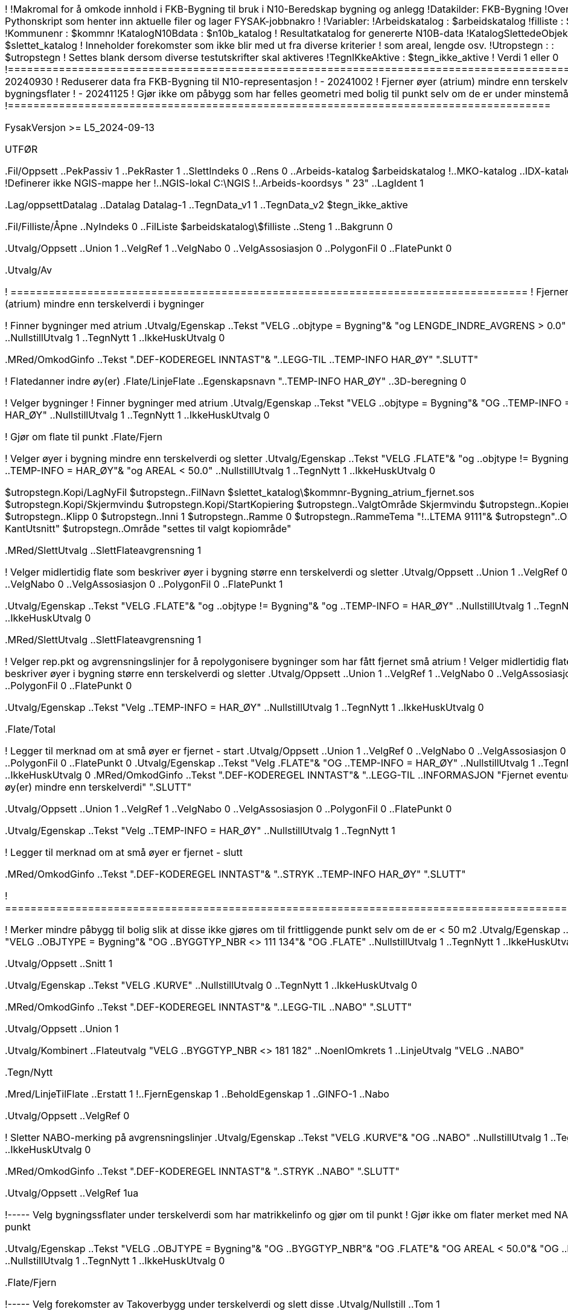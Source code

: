 ﻿!========================================================================================
!
!Makromal for å omkode innhold i FKB-Bygning til bruk i N10-Beredskap bygning og anlegg
!Datakilder: FKB-Bygning 
!Overbygning: Pythonskript som henter inn aktuelle filer og lager FYSAK-jobbnakro
!
!Variabler:
!Arbeidskatalog          : $arbeidskatalog
!filliste                : $filliste
!Kommunenr               : $kommnr
!KatalogN10Bdata         : $n10b_katalog
!                          Resultatkatalog for genererte N10B-data
!KatalogSlettedeObjekter : $slettet_katalog
!                          Inneholder forekomster som ikke blir med ut fra diverse kriterier
!                          som areal, lengde osv.
!Utropstegn  :           : $utropstegn
!                          Settes blank dersom diverse testutskrifter skal aktiveres
!TegnIKkeAktive          : $tegn_ikke_aktive
!                          Verdi 1 eller 0
!=========================================================================================
!
!
! - 20240930
!   Reduserer data fra FKB-Bygning til N10-representasjon
! - 20241002 
!   Fjerner øyer (atrium) mindre enn terskelverdi fra bygningsflater
! - 20241125 
!   Gjør ikke om påbygg som har felles geometri med bolig til punkt selv om de er under minstemålet
!=====================================================================================

FysakVersjon >= L5_2024-09-13

UTFØR

.Fil/Oppsett
..PekPassiv 1
..PekRaster 1
..SlettIndeks 0
..Rens 0
..Arbeids-katalog $arbeidskatalog
!..MKO-katalog
..IDX-katalog
!Definerer ikke NGIS-mappe her
!..NGIS-lokal C:\NGIS
!..Arbeids-koordsys " 23"
..LagIdent 1

.Lag/oppsettDatalag
..Datalag Datalag-1
..TegnData_v1 1
..TegnData_v2 $tegn_ikke_aktive

.Fil/Filliste/Åpne
..NyIndeks 0
..FilListe $arbeidskatalog\$filliste
..Steng 1
..Bakgrunn 0

.Utvalg/Oppsett
..Union 1
..VelgRef 1
..VelgNabo 0
..VelgAssosiasjon 0
..PolygonFil 0
..FlatePunkt 0

.Utvalg/Av

! =================================================================================
! Fjerner øyer (atrium) mindre enn terskelverdi i bygninger


! Finner bygninger med atrium
.Utvalg/Egenskap
..Tekst "VELG ..objtype = Bygning"&
"og LENGDE_INDRE_AVGRENS > 0.0"
..NullstillUtvalg 1
..TegnNytt 1
..IkkeHuskUtvalg 0

.MRed/OmkodGinfo
..Tekst ".DEF-KODEREGEL INNTAST"&
"..LEGG-TIL ..TEMP-INFO HAR_ØY"
".SLUTT"

! Flatedanner indre øy(er)
.Flate/LinjeFlate
..Egenskapsnavn "..TEMP-INFO HAR_ØY"
..3D-beregning 0

! Velger bygninger
! Finner bygninger med atrium
.Utvalg/Egenskap
..Tekst "VELG ..objtype = Bygning"&
"OG ..TEMP-INFO = HAR_ØY"
..NullstillUtvalg 1
..TegnNytt 1
..IkkeHuskUtvalg 0


! Gjør om flate til punkt
.Flate/Fjern


! Velger øyer i bygning mindre enn terskelverdi og sletter
.Utvalg/Egenskap
..Tekst "VELG .FLATE"&
"og ..objtype != Bygning"&
"og ..TEMP-INFO = HAR_ØY"&
"og AREAL < 50.0"
..NullstillUtvalg 1
..TegnNytt 1
..IkkeHuskUtvalg 0


$utropstegn.Kopi/LagNyFil
$utropstegn..FilNavn $slettet_katalog\$kommnr-Bygning_atrium_fjernet.sos
$utropstegn.Kopi/Skjermvindu
$utropstegn.Kopi/StartKopiering
$utropstegn..ValgtOmråde Skjermvindu
$utropstegn..Kopier 1
$utropstegn..Klipp 0
$utropstegn..Inni 1
$utropstegn..Ramme 0
$utropstegn..RammeTema "!..LTEMA 9111"&
$utropstegn"..OBJTYPE KantUtsnitt"
$utropstegn..Område "settes til valgt kopiområde"

.MRed/SlettUtvalg
..SlettFlateavgrensning 1


! Velger midlertidig flate som beskriver øyer i bygning større enn terskelverdi og sletter
.Utvalg/Oppsett
..Union 1
..VelgRef 0
..VelgNabo 0
..VelgAssosiasjon 0
..PolygonFil 0
..FlatePunkt 1

.Utvalg/Egenskap
..Tekst "VELG .FLATE"&
"og ..objtype != Bygning"&
"og ..TEMP-INFO = HAR_ØY"
..NullstillUtvalg 1
..TegnNytt 1
..IkkeHuskUtvalg 0

.MRed/SlettUtvalg
..SlettFlateavgrensning 1


! Velger rep.pkt og avgrensningslinjer for å repolygonisere bygninger som har fått fjernet små atrium
! Velger midlertidig flate som beskriver øyer i bygning større enn terskelverdi og sletter
.Utvalg/Oppsett
..Union 1
..VelgRef 1
..VelgNabo 0
..VelgAssosiasjon 0
..PolygonFil 0
..FlatePunkt 0

.Utvalg/Egenskap
..Tekst "Velg ..TEMP-INFO = HAR_ØY"
..NullstillUtvalg 1
..TegnNytt 1
..IkkeHuskUtvalg 0

.Flate/Total

! Legger til merknad om at små øyer er fjernet - start
.Utvalg/Oppsett
..Union 1
..VelgRef 0
..VelgNabo 0
..VelgAssosiasjon 0
..PolygonFil 0
..FlatePunkt 0
.Utvalg/Egenskap
..Tekst "Velg .FLATE"&
"OG ..TEMP-INFO = HAR_ØY"
..NullstillUtvalg 1
..TegnNytt 1
..IkkeHuskUtvalg 0
.MRed/OmkodGinfo
..Tekst ".DEF-KODEREGEL INNTAST"&
"..LEGG-TIL ..INFORMASJON "Fjernet eventuelle øy(er) mindre enn terskelverdi"
".SLUTT"

.Utvalg/Oppsett
..Union 1
..VelgRef 1
..VelgNabo 0
..VelgAssosiasjon 0
..PolygonFil 0
..FlatePunkt 0

.Utvalg/Egenskap
..Tekst "Velg ..TEMP-INFO = HAR_ØY"
..NullstillUtvalg 1
..TegnNytt 1

! Legger til merknad om at små øyer er fjernet - slutt

.MRed/OmkodGinfo
..Tekst ".DEF-KODEREGEL INNTAST"&
"..STRYK ..TEMP-INFO HAR_ØY"
".SLUTT"

! ===============================================================================================


! Merker mindre påbygg til bolig slik at disse ikke gjøres om til frittliggende punkt selv om de er < 50 m2
.Utvalg/Egenskap
..Tekst "VELG ..OBJTYPE = Bygning"&
"OG ..BYGGTYP_NBR <> 111 134"&
"OG .FLATE"
..NullstillUtvalg 1
..TegnNytt 1
..IkkeHuskUtvalg 0

.Utvalg/Oppsett
..Snitt 1

.Utvalg/Egenskap
..Tekst "VELG .KURVE"
..NullstillUtvalg 0
..TegnNytt 1
..IkkeHuskUtvalg 0


.MRed/OmkodGinfo
..Tekst ".DEF-KODEREGEL INNTAST"&
"..LEGG-TIL ..NABO"
".SLUTT"

.Utvalg/Oppsett
..Union 1

.Utvalg/Kombinert
..Flateutvalg "VELG ..BYGGTYP_NBR <> 181 182"
..NoenIOmkrets 1
..LinjeUtvalg "VELG ..NABO"

.Tegn/Nytt

.Mred/LinjeTilFlate
..Erstatt 1
!..FjernEgenskap 1
..BeholdEgenskap 1
..GINFO-1 ..Nabo

.Utvalg/Oppsett
..VelgRef 0

! Sletter NABO-merking på avgrensningslinjer
.Utvalg/Egenskap
..Tekst "VELG .KURVE"&
"OG ..NABO"
..NullstillUtvalg 1
..TegnNytt 1
..IkkeHuskUtvalg 0

.MRed/OmkodGinfo
..Tekst ".DEF-KODEREGEL INNTAST"&
"..STRYK ..NABO"
".SLUTT"

.Utvalg/Oppsett
..VelgRef 1ua


!----- Velg bygningssflater under terskelverdi som har matrikkelinfo og gjør om til punkt
!      Gjør ikke om flater merket med NABO til punkt

.Utvalg/Egenskap
..Tekst "VELG ..OBJTYPE = Bygning"&
"OG ..BYGGTYP_NBR"&
"OG .FLATE"&
"OG AREAL < 50.0"&
"OG ..NABO !"
..NullstillUtvalg 1
..TegnNytt 1
..IkkeHuskUtvalg 0

.Flate/Fjern


!----- Velg forekomster av Takoverbygg under terskelverdi og slett disse
.Utvalg/Nullstill
..Tom 1


.Utvalg/Egenskap
..Tekst "VELG ..oBJTYPE = Takoverbygg"&
"OG AREAL < 200.0"
..NullstillUtvalg 1
..TegnNytt 1
..IkkeHuskUtvalg 0

$utropstegn.Kopi/LagNyFil
$utropstegn..FilNavn $slettet_katalog\$kommnr-Takoverbygg_fjernet.sos
$utropstegn.Kopi/Skjermvindu
$utropstegn.Kopi/StartKopiering
$utropstegn..ValgtOmråde Skjermvindu
$utropstegn..Kopier 1
$utropstegn..Klipp 0
$utropstegn..Inni 1
$utropstegn..Ramme 0
$utropstegn..RammeTema "!..LTEMA 9111"&
$utropstegn"..OBJTYPE KantUtsnitt"
$utropstegn..Område "settes til valgt kopiområde"


.MRed/SlettUtvalg
..SlettFlateavgrensning 1


! ---- Forekomster av AnnenBygning <> 15 50 m2 kodes om til Bygning og gjøres om til punkt
.Utvalg/Egenskap
..Tekst "VELG ..oBJTYPE = AnnenBygning"&
"OG .FLATE"&
"OG AREAL <> 15.0 50.0"
..NullstillUtvalg 1
..TegnNytt 1
..IkkeHuskUtvalg 0

.Flate/Fjern

.MRed/OmkodGinfo
..Tekst ".DEF-KODEREGEL INNTAST"&
"..BYTT-KODE ..OBJTYPE AnnenBygning ..OBJTYPE Bygning"&
"..LEGG-TIL ..INFORMASJON Fra_AnnenBygning_15-50_m2
".SLUTT"


!----- Forekomster av AnnenBygning > 50m2 basert på Grunnmur
!      - Koder om til Bygning

.Utvalg/Nullstill
..Tom 1


.Utvalg/Kombinert
..Flateutvalg "VELG ..OBJTYPE = ANNENBYGNING"&
"OG AREAL > 50.0"
..AlleIOmkrets 1
..LinjeUtvalg "VELG ..OBJTYPE = GRUNNMUR"

.Tegn/Nytt

! Koder midlertidig om til BygningGrunnmur for å håndtere at AnennBygning kan være delvis avgrenset av Grunnmur
.MRed/OmkodGinfo
..Tekst ".DEF-KODEREGEL INNTAST"&
"..BYTT-KODE ..OBJTYPE AnnenBygning ..OBJTYPE BygningGrunnmur"&
".SLUTT"

.Tegn/Nytt

!.Mred/LinjeTilFlateHeleid
!.MRed/KonvGeometri
!..LagHeleidGeometri 1
!..SlettGamleRefererteGrupper 1

.Utvalg/Oppsett
..Snitt 1
..VelgRef 0

.Utvalg/Egenskap
..Tekst "VELG ..oBJTYPE = BygningGrunnmur"
..NullstillUtvalg 0
..TegnNytt 1
..IkkeHuskUtvalg 0


.MRed/OmkodGinfo
..Tekst ".DEF-KODEREGEL INNTAST"&
"..LEGG-TIL ..INFORMASJON Grunnmurflate_>_50_m2"&
".SLUTT"

.Utvalg/Oppsett
..Union 1
..VelgRef 0


!----- Forekomster av AnnenBygning > 50m2.  NB Kan ha forekomster av Grunnmur på periferien
!      - Koder om til Bygning
!      - Konverterer til heleiid geometri


.Utvalg/Oppsett
..Union 1
..VelgRef 1


.Utvalg/Egenskap
..Tekst "VELG ..oBJTYPE = AnnenBygning"&
"OG AREAL > 50.0"
..NullstillUtvalg 1
..TegnNytt 1
..IkkeHuskUtvalg 0

!.Utvalg/Kombinert
!..Flateutvalg "VELG ..OBJTYPE = ANNENBYGNING"&
!"OG AREAL > 50.0"
!..IngenIOmkrets 1
!..LinjeUtvalg "VELG ..OBJTYPE = GRUNNMUR"

.Tegn/Nytt

.Mred/LinjeTilFlateHeleid

.MRed/KonvGeometri
..LagHeleidGeometri 1
..SlettGamleRefererteGrupper 1


.MRed/OmkodGinfo
..Tekst ".DEF-KODEREGEL INNTAST"&
"..BYTT-KODE ..OBJTYPE AnnenBygning ..OBJTYPE Bygning"&
".SLUTT"

.Tegn/Nytt

.Utvalg/Oppsett
..Snitt 1
..VelgRef 0

.Utvalg/Egenskap
..Tekst "VELG ..oBJTYPE = Bygning"
..NullstillUtvalg 0
..TegnNytt 1
..IkkeHuskUtvalg 0

.MRed/OmkodGinfo
..Tekst ".DEF-KODEREGEL INNTAST"&
"..LEGG-TIL ..INFORMASJON AnnenBygning_>_50_m2"&
".SLUTT"


!----- Koder om BygningGrunnmur til Bygning

.Utvalg/Oppsett
..Union 1
..VelgRef 1


.Utvalg/Egenskap
..Tekst "VELG ..oBJTYPE = BygningGrunnmur"
..NullstillUtvalg 1
..TegnNytt 1
..IkkeHuskUtvalg 0

.MRed/OmkodGinfo
..Tekst ".DEF-KODEREGEL INNTAST"&
"..BYTT-KODE ..OBJTYPE BygningGrunnmur ..OBJTYPE Bygning"&
".SLUTT"


!----- Velg alle resterende bygningsflater
!      - Overfør egenskap fra linje til flate
!      - Gjør om til heleid geometri


.Utvalg/Nullstill
..Tom 1

.Utvalg/Kombinert
..Flateutvalg "VELG ..OBJTYPE = Bygning"&
"OG .FLATE"&
"ELLER ..OBJTYPE = Takoverbygg"
..IngenIOmkrets 1
..LinjeUtvalg "VELG ..OBJTYPE = GRUNNMUR"

.Tegn/Nytt

.MRed/LinjeTilFlateHeleid

.MRed/KonvGeometri
..LagHeleidGeometri 1
..SlettGamleRefererteGrupper 1



!----- Velg forekomster av Bygning og Takoverbygg, snu utvalg og slett alt annet

.Utvalg/Oppsett
..Union 1
..VelgRef 1

.Utvalg/Egenskap
..Tekst "VELG ..oBJTYPE = Bygning"&
"eller ..OBJTYPE = Takoverbygg"
..NullstillUtvalg 1
..TegnNytt 1
..IkkeHuskUtvalg 0

.Utvalg/Motsatt
.Tegn/Nytt

$utropstegn.Kopi/LagNyFil
$utropstegn..FilNavn $slettet_katalog\$kommnr-Bygning_diverse_fjernet.sos
$utropstegn.Kopi/Skjermvindu
$utropstegn.Kopi/StartKopiering
$utropstegn..ValgtOmråde Skjermvindu
$utropstegn..Kopier 1
$utropstegn..Klipp 0
$utropstegn..Inni 1
$utropstegn..Ramme 0
$utropstegn..RammeTema "!..LTEMA 9111"&
$utropstegn"..OBJTYPE KantUtsnitt"
$utropstegn..Område "settes til valgt kopiområde"

.MRed/SlettUtvalg
..SlettFlateavgrensning 1



!----- Påfør opphavsinformasjon på alle forekomster uten de som beskriver heleid geometri
.Utvalg/Oppsett
..Union 1
..VelgRef 0
..VelgNabo 0
..VelgAssosiasjon 0
..PolygonFil 0
..FlatePunkt 0

.Utvalg/Nullstill
..Tom 1

.Utvalg/Egenskap
..Tekst "VELG ..oBJTYPE != Flateavgrensning"
..NullstillUtvalg 0
..TegnNytt 0
..IkkeHuskUtvalg 0

.Tegn/Nytt

.MRed/OmkodGinfo
..Tekst ".DEF-KODEREGEL INNTAST"&
"..LEGG-TIL ..OPPHAV"&
"..LEGG-TIL ...OPPHAV_DATA fkbBygning"&
".SLUTT"


! Stryker midlertidig nabomerking
.MRed/OmkodGinfo
..Tekst ".DEF-KODEREGEL INNTAST"&
"..STRYK ..NABO"
".SLUTT"


! Siste runde med konvertering til heleid geometri for forekomster av Bygning
! Håndterer her de som er avgrenset av Grunnmur, ...

.Utvalg/Kombinert
..Flateutvalg "VELG ..OBJTYPE = Bygning"
..AlleIOmkrets 1
..LinjeUtvalg "VELG ..OBJTYPE != Flateavgrensning"

.Tegn/Nytt

.MRed/KonvGeometri
..LagHeleidGeometri 1
..SlettGamleRefererteGrupper 1


! ----- Slutt
.Utvalg/Av
.Tegn/Nytt

!--
------------------------------------
! Kopier resultatet til ny fil
!---------------------------------------

.Kopi/LagNyFil
..FilNavn $n10b_katalog\$kommnr-Bygning_Takoverbygg_Grunnmur_fra_FKB.sos
.Kopi/Skjermvindu
.Kopi/StartKopiering
..ValgtOmråde Skjermvindu
..Kopier 1
..Klipp 0
..Inni 1
..Ramme 0
..RammeTema "!..LTEMA 9111"&
"..OBJTYPE KantUtsnitt"
..Område "settes til valgt kopiområde"


! =================================================================================

.Fil/Avslutt
..Rens 1